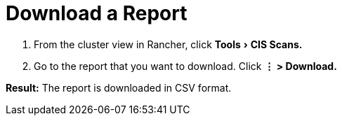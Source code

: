 = Download a Report
:experimental:

. From the cluster view in Rancher, click menu:Tools[CIS Scans.]
. Go to the report that you want to download. Click *⋮ > Download.*

*Result:* The report is downloaded in CSV format.
